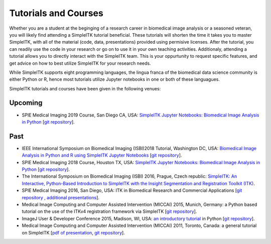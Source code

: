 .. _lbl_tutorials_courses:

Tutorials and Courses
---------------------

Whether you are a student at the beginging of a research career in biomedical image analysis or a seasoned veteran, you will
likely find attending a SimpleITK tutorial beneficial. These tutorials will shorten the time it
takes you to master SimpleITK, with all of the material (code, data, presentations) provided using permisive licenses. After the
tutorial, you can readily use the code in your research or go on to use it in your own teaching activities. Additionaly,
attending a tutorial allows you to directly interact with the SimpleITK team. This is your oppurtunity to request specific features,
and get advice on how to best utilize SimpleITK for your research needs.

While SimpleITK supports eight programming languages, the lingua franca of the biomedical data science community is either
Python or R, hence most tutorials utilize Jupyter notebooks in one or both of these languagues.


SimpleITK tutorials and courses have been given in the following venues:

.. image:: ../images/isbi.png
   :width: 13%
   :target: https://biomedicalimaging.org/2018/
   :alt: IEEE International Symposium on Biomedical Imaging Logo
.. image:: ../images/miccai.png
   :width: 30%
   :target: http://miccai.org/
   :alt: MICCAI Society Logo
.. image:: ../images/spie.png
   :width: 30%
   :target: https://spie.org/conferences-and-exhibitions/medical-imaging/conferences
   :alt: SPIE Medical Imaging Logo
.. image:: ../images/imageJ.png
   :width: 20%
   :target: https://imagej.net/Conference
   :alt: ImageJ User and Developer Conference Logo

Upcoming
++++++++

* SPIE Medical Imaging 2019 Course, San Diego CA, USA: `SimpleITK Jupyter Notebooks: Biomedical Image Analysis in Python <https://simpleitk.github.io/SPIE2019_COURSE/>`__ [`git repository <https://github.com/SimpleITK/SPIE2019_COURSE>`__].


Past
++++
* IEEE International Symposium on Biomedical Imaging (ISBI)2018 Tutorial, Washington DC, USA: `Biomedical Image Analysis in Python and R using SimpleITK Jupyter Notebooks <https://simpleitk.github.io/ISBI2018_TUTORIAL/>`__ [`git repository <https://github.com/SimpleITK/ISBI2018_TUTORIAL>`__].
* SPIE Medical Imaging 2018 Course, Houston TX, USA: `SimpleITK Jupyter Notebooks: Biomedical Image Analysis in Python <https://simpleitk.github.io/SPIE2018_COURSE/>`__ [`git repository <https://github.com/SimpleITK/SPIE2018_COURSE>`__].
* The International Symposium on Biomedical Imaging (ISBI) 2016, Prague, Czech republic: `SimpleITK: An Interactive, Python-Based Introduction to SimpleITK with the Insight Segmentation and Registration Toolkit (ITK) <http://biomedicalimaging.org/2016/?page_id=572>`__.
* SPIE Medical Imaging 2016, San Diego, USA: ITK in Biomedical Research and Commercial Applications [`git repository <https://github.com/InsightSoftwareConsortium/SimpleITKTutorialSPIE2016>`__ `, additional presentations <https://hdl.handle.net/10380/3542>`__].
* Medical Image Computing and Computer Assisted Intervention (MICCAI) 2015, Munich, Germany: a Python based tutorial on the use of the ITKv4 registration framework via SimpleITK [`git repository <https://github.com/InsightSoftwareConsortium/SimpleITKTutorialMICCAI2015.git>`__].
* ImageJ User & Developer Conference 2015, Madison, WI, USA: `an introductory tutorial <http://imagej.net/Conference_2015_Program#Matt_McCormick_-_SimpleITK>`__ in Python [`git repository <https://github.com/InsightSoftwareConsortium/SimpleITKWorkshopImageJ2015>`__].
* Medical Image Computing and Computer Assisted Intervention (MICCAI) 2011, Toronto, Canada: a general tutorial on SimpleITK [`pdf of presentation <https://github.com/SimpleITK/SimpleITK-MICCAI-2011-Tutorial/blob/master/Presentation/SimpleITK-MICCAI-2011.pdf>`__, `git repository <https://github.com/SimpleITK/SimpleITK-MICCAI-2011-Tutorial>`__].
